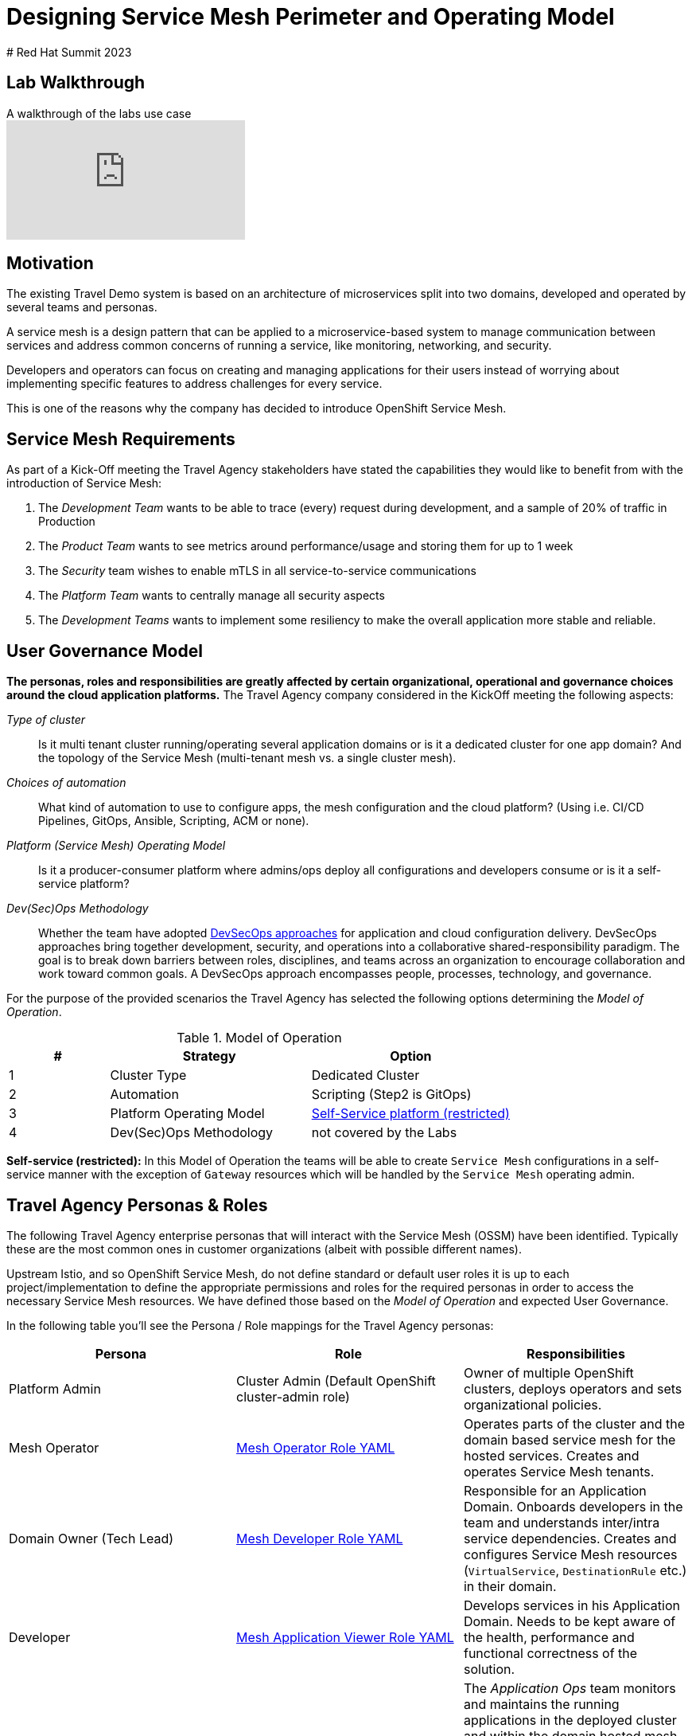 # Designing Service Mesh Perimeter and Operating Model
# Red Hat Summit 2023

## Lab Walkthrough

ifdef::env-github[]
image:https://img.youtube.com/vi/qSAa4iY3Xa0/maxresdefault.jpg[link=https://youtu.be/qSAa4iY3Xa0]
endif::[]

.A walkthrough of the labs use case
ifndef::env-github[]
video::qSAa4iY3Xa0[youtube,list=PLZjCciga0z5w6PiJKl2P8UJKdG0cEXKcz]
endif::[]

== Motivation

The existing Travel Demo system is based on an architecture of microservices split into two domains, developed and operated by several teams and personas.

A service mesh is a design pattern that can be applied to a microservice-based system to manage communication between services and address common concerns of running a service, like monitoring, networking, and security.

Developers and operators can focus on creating and managing applications for their users instead of worrying about implementing specific features to address challenges for every service.

This is one of the reasons why the company has decided to introduce OpenShift Service Mesh.

== Service Mesh Requirements

As part of a Kick-Off meeting the Travel Agency stakeholders have stated the capabilities they would like to benefit from with the introduction of Service Mesh:

. The _Development Team_ wants to be able to trace (every) request during development, and a sample of 20% of traffic in Production
. The _Product Team_ wants to see metrics around performance/usage and storing them for up to 1 week
. The _Security_ team wishes to enable mTLS in all service-to-service communications
. The _Platform Team_ wants to centrally manage all security aspects
. The _Development Teams_ wants to implement some resiliency to make the overall application more stable and reliable.

== User Governance Model

*The personas, roles and responsibilities are greatly affected by certain organizational, operational and governance choices around the cloud application platforms.* The Travel Agency company considered in the KickOff meeting the following aspects:

_Type of cluster_::

Is it multi tenant cluster running/operating several application domains or is it a dedicated cluster for one app domain? And the topology of the Service Mesh (multi-tenant mesh vs. a single cluster mesh).

_Choices of automation_::

What kind of automation to use to configure apps, the mesh configuration and the cloud platform? (Using i.e. CI/CD Pipelines, GitOps, Ansible, Scripting, ACM or none).

_Platform (Service Mesh) Operating Model_::

Is it a producer-consumer platform  where admins/ops deploy all configurations and developers consume or is it a self-service platform?

_Dev(Sec)Ops Methodology_::

Whether the team have adopted link:https://www.redhat.com/en/topics/security/devsecops/approach[DevSecOps approaches] for application and cloud configuration delivery. DevSecOps approaches bring together development, security, and operations into a collaborative shared-responsibility paradigm. The goal is to break down barriers between roles, disciplines, and teams across an organization to encourage collaboration and work toward common goals. A DevSecOps approach encompasses people, processes, technology, and governance.

For the purpose of the provided scenarios the Travel Agency has selected the following options determining the _Model of Operation_.

[cols="2,4,4"]
.Model of Operation
|===
|# |Strategy |Option

| 1 | Cluster Type | Dedicated Cluster

| 2 | Automation | Scripting (Step2 is GitOps)

| 3 | Platform Operating Model | <<sidenote2,Self-Service platform (restricted)>>

| 4 | Dev(Sec)Ops Methodology | not covered by the Labs

|===

[[sidenote2]]
*Self-service (restricted):* In this Model of Operation the teams will be able to create `Service Mesh` configurations in a self-service manner with the exception of `Gateway` resources which will be handled by the `Service Mesh` operating admin.

== Travel Agency Personas & Roles

The following Travel Agency enterprise personas that will interact with the Service Mesh (OSSM) have been identified. Typically these are the most common ones in customer organizations (albeit with possible different names).

Upstream Istio, and so OpenShift Service Mesh, do not define standard or default user roles it is up to each project/implementation to define the appropriate permissions and roles for the required personas in order to access the necessary Service Mesh resources.
We have defined those based on the _Model of Operation_ and expected User Governance.

In the following table you’ll see the Persona / Role mappings for the Travel Agency personas:

|===
|*Persona*|*Role*|*Responsibilities*

|Platform Admin|Cluster Admin (Default OpenShift cluster-admin role)|Owner of multiple OpenShift clusters, deploys operators and sets organizational policies.
|Mesh Operator|link:https://github.com/skoussou/summit-2023-ossm-labs/blob/helm/helm/bootstrap/templates/clusterroles.yaml#L5[Mesh Operator Role YAML]|Operates parts of the cluster and the domain based service mesh for the hosted services. Creates and operates Service Mesh tenants.
|Domain Owner (Tech Lead)|link:https://github.com/skoussou/summit-2023-ossm-labs/blob/helm/helm/bootstrap/templates/clusterroles.yaml#L142[Mesh Developer Role YAML]|Responsible for an Application Domain. Onboards developers in the team and understands inter/intra service dependencies. Creates and configures Service Mesh resources (`VirtualService`, `DestinationRule` etc.) in their domain.
|Developer|link:https://github.com/skoussou/summit-2023-ossm-labs/blob/helm/helm/bootstrap/templates/clusterroles.yaml#L275[Mesh Application Viewer Role YAML]|Develops services in his Application Domain. Needs to be kept aware of the health, performance and functional correctness of the solution.
|Application Ops Team|link:https://github.com/skoussou/summit-2023-ossm-labs/blob/helm/helm/bootstrap/templates/clusterroles.yaml#L142[Mesh Developer Role YAML]|The _Application Ops_ team monitors and maintains the running applications in the deployed cluster and within the domain hosted mesh (OSSM tenant), including extracting logs, executing commands to verify state, and troubleshooting in higher (non-development) environments
|Product Owner|link:https://github.com/skoussou/summit-2023-ossm-labs/blob/helm/helm/bootstrap/templates/clusterroles.yaml#L275[Mesh Application Viewer Role YAML]|The Product Owner needs to be aware of the health, usage, cost as well as other metrics around the business domain of the solution.
|===

[NOTE]
====
The `Mesh Operator`, `Mesh Application Viewer` and `Mesh Developer` Roles have been pre created for this Lab and `Rolebinding` has been added for each user (see links on the table below).
====

== User/Role/Persona Mapping for the DEV environment

[NOTE]
====
For this Lab all the required OpenShift users for the identified personas have been pre-created and mapped to the corresponding roles.
====

The table below shows the User/Role/Persona Mapping for the Travel Agency DEV environment:

[cols="1,4,2,3"]
.Users created in `DEV` Environment
|===
|Name |Enterprise Persona |Role Bindings |Namespace

| emma | Mesh Operator |  link:https://github.com/skoussou/summit-2023-ossm-labs/blob/helm/helm/ossm/templates/dev/rolebindings-emma.yaml[Rolebindings] | `dev-istio-system`

| cristina | Travel Portal Domain Owner (Tech Lead)  | link:https://github.com/skoussou/summit-2023-ossm-labs/blob/helm/helm/ossm/templates/dev/rolebindings-cristina.yaml[Rolebindings] | `dev-travel-portal`, `dev-travel-control`

| farid | Travel Services Domain Owner (Tech Lead)  | link:https://github.com/skoussou/summit-2023-ossm-labs/blob/helm/helm/ossm/templates/dev/rolebindings-farid.yaml[Rolebindings] | `dev-travel-agency`

| john | Developer (TP) | link:https://github.com/skoussou/summit-2023-ossm-labs/blob/helm/helm/ossm/templates/dev/rolebindings-john.yaml[Rolebindings] | `dev-travel-portal`, `dev-travel-control`

| mia | Developer (TS) | link:https://github.com/skoussou/summit-2023-ossm-labs/blob/helm/helm/ossm/templates/dev/rolebindings-mia.yaml[Rolebindings] | `dev-travel-agency`

| mus | Product Owner | link:https://github.com/skoussou/summit-2023-ossm-labs/blob/helm/helm/ossm/templates/dev/rolebindings-mus.yaml[Rolebindings] | `dev-travel-portal`, `dev-travel-control`, `dev-travel-agency`

|===

